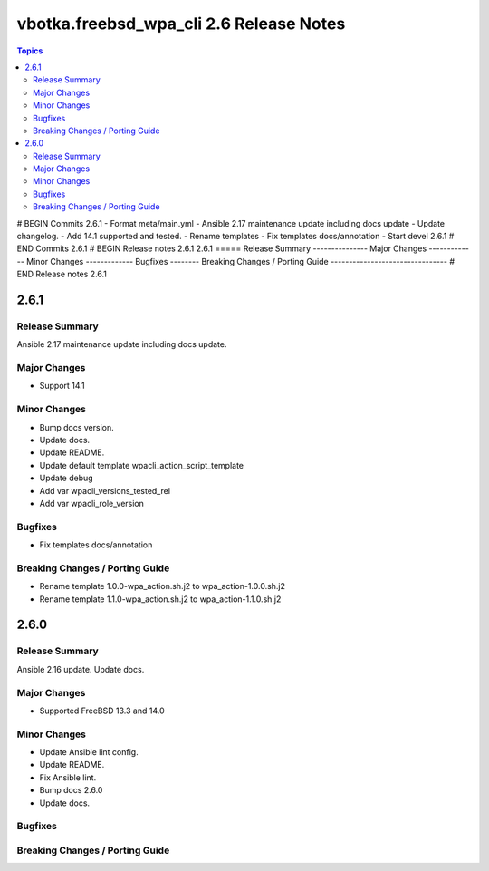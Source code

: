 ========================================
vbotka.freebsd_wpa_cli 2.6 Release Notes
========================================

.. contents:: Topics
# BEGIN Commits 2.6.1
- Format meta/main.yml
- Ansible 2.17 maintenance update including docs update
- Update changelog.
- Add 14.1 supported and tested.
- Rename templates
- Fix templates docs/annotation
- Start devel 2.6.1
# END Commits 2.6.1
# BEGIN Release notes 2.6.1
2.6.1
=====
Release Summary
---------------
Major Changes
-------------
Minor Changes
-------------
Bugfixes
--------
Breaking Changes / Porting Guide
--------------------------------
# END Release notes 2.6.1


2.6.1
=====

Release Summary
---------------
Ansible 2.17 maintenance update including docs update.

Major Changes
-------------
* Support 14.1

Minor Changes
-------------
* Bump docs version.
* Update docs.
* Update README.
* Update default template wpacli_action_script_template
* Update debug
* Add var wpacli_versions_tested_rel
* Add var wpacli_role_version

Bugfixes
--------
* Fix templates docs/annotation

Breaking Changes / Porting Guide
--------------------------------
* Rename template 1.0.0-wpa_action.sh.j2 to wpa_action-1.0.0.sh.j2
* Rename template 1.1.0-wpa_action.sh.j2 to wpa_action-1.1.0.sh.j2


2.6.0
=====

Release Summary
---------------
Ansible 2.16 update. Update docs.

Major Changes
-------------
* Supported FreeBSD 13.3 and 14.0

Minor Changes
-------------
* Update Ansible lint config.
* Update README.
* Fix Ansible lint.
* Bump docs 2.6.0
* Update docs.

Bugfixes
--------

Breaking Changes / Porting Guide
--------------------------------
